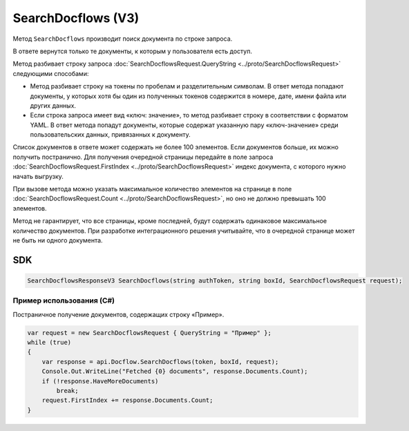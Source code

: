 SearchDocflows (V3)
===================

Метод ``SearchDocflows`` производит поиск документа по строке запроса.

.. http:post:: /V3/SearchDocflows

	:queryparam boxId: идентификатор :doc:`ящика <../entities/box>` организации.

	:requestheader Authorization: данные, необходимые для :doc:`авторизации <../Authorization>`.

	:request Body: Тело запроса должно содержать структуру :doc:`../proto/SearchDocflowsRequest`.

	:statuscode 200: операция успешно завершена.
	:statuscode 400: данные в запросе имеют неверный формат или отсутствуют обязательные параметры.
	:statuscode 401: в запросе отсутствует HTTP-заголовок ``Authorization`` или в этом заголовке содержатся некорректные авторизационные данные.
	:statuscode 402: у организации с указанным идентификатором ``boxId`` закончилась подписка на API.
	:statuscode 403: доступ к ящику с предоставленным авторизационным токеном запрещен.
	:statuscode 405: используется неподходящий HTTP-метод.
	:statuscode 500: при обработке запроса возникла непредвиденная ошибка.

	:response Body: Тело ответа содержит список документов, представленный структурой :doc:`../proto/SearchDocflowsResponseV3`.
	
В ответе вернутся только те документы, к которым у пользователя есть доступ.

Метод разбивает строку запроса :doc:`SearchDocflowsRequest.QueryString <../proto/SearchDocflowsRequest>` следующими способами:

- Метод разбивает строку на токены по пробелам и разделительным символам. В ответ метода попадают документы, у которых хотя бы один из полученных токенов содержится в номере, дате, имени файла или других данных. 
- Если строка запроса имеет вид «ключ: значение», то метод разбивает строку в соответствии с форматом YAML. В ответ метода попадут документы, которые содержат указанную пару «ключ-значение» среди пользовательских данных, привязанных к документу.

Список документов в ответе может содержать не более 100 элементов. Если документов больше, их можно получить постранично. Для получения очередной страницы передайте в поле запроса :doc:`SearchDocflowsRequest.FirstIndex <../proto/SearchDocflowsRequest>` индекс документа, с которого нужно начать выгрузку.

При вызове метода можно указать максимальное количество элементов на странице в поле :doc:`SearchDocflowsRequest.Count <../proto/SearchDocflowsRequest>`, но оно не должно превышать 100 элементов.

Метод не гарантирует, что все страницы, кроме последней, будут содержать одинаковое максимальное количество документов. При разработке интеграционного решения учитывайте, что в очередной странице может не быть ни одного документа.

SDK
"""

.. code-block:: csharp

    SearchDocflowsResponseV3 SearchDocflows(string authToken, string boxId, SearchDocflowsRequest request);

Пример использования (C#)
^^^^^^^^^^^^^^^^^^^^^^^^^

Постраничное получение документов, содержащих строку «Пример».

.. code-block:: csharp

    var request = new SearchDocflowsRequest { QueryString = "Пример" };
    while (true)
    {
        var response = api.Docflow.SearchDocflows(token, boxId, request);
        Console.Out.WriteLine("Fetched {0} documents", response.Documents.Count);
        if (!response.HaveMoreDocuments)
            break;
        request.FirstIndex += response.Documents.Count;
    }